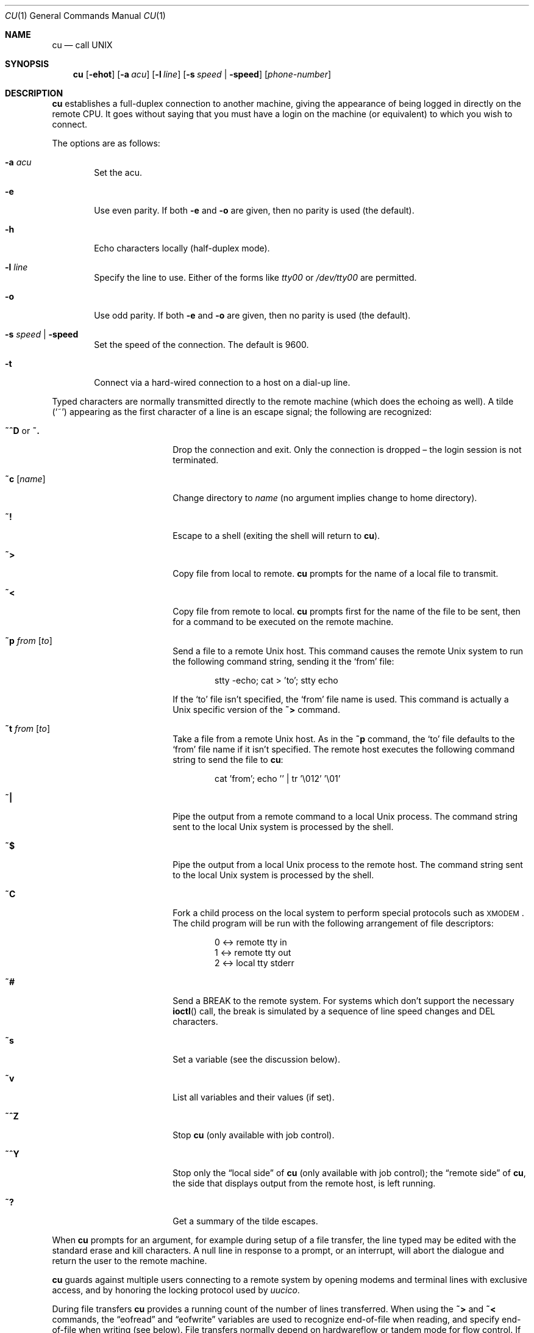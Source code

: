 .\"	$OpenBSD: src/usr.bin/tip/cu.1,v 1.3 2006/06/07 06:35:59 mbalmer Exp $
.\"
.\" Copyright (c) 1980, 1990, 1993
.\"	The Regents of the University of California.  All rights reserved.
.\"
.\" Redistribution and use in source and binary forms, with or without
.\" modification, are permitted provided that the following conditions
.\" are met:
.\" 1. Redistributions of source code must retain the above copyright
.\"    notice, this list of conditions and the following disclaimer.
.\" 2. Redistributions in binary form must reproduce the above copyright
.\"    notice, this list of conditions and the following disclaimer in the
.\"    documentation and/or other materials provided with the distribution.
.\" 3. Neither the name of the University nor the names of its contributors
.\"    may be used to endorse or promote products derived from this software
.\"    without specific prior written permission.
.\"
.\" THIS SOFTWARE IS PROVIDED BY THE REGENTS AND CONTRIBUTORS ``AS IS'' AND
.\" ANY EXPRESS OR IMPLIED WARRANTIES, INCLUDING, BUT NOT LIMITED TO, THE
.\" IMPLIED WARRANTIES OF MERCHANTABILITY AND FITNESS FOR A PARTICULAR PURPOSE
.\" ARE DISCLAIMED.  IN NO EVENT SHALL THE REGENTS OR CONTRIBUTORS BE LIABLE
.\" FOR ANY DIRECT, INDIRECT, INCIDENTAL, SPECIAL, EXEMPLARY, OR CONSEQUENTIAL
.\" DAMAGES (INCLUDING, BUT NOT LIMITED TO, PROCUREMENT OF SUBSTITUTE GOODS
.\" OR SERVICES; LOSS OF USE, DATA, OR PROFITS; OR BUSINESS INTERRUPTION)
.\" HOWEVER CAUSED AND ON ANY THEORY OF LIABILITY, WHETHER IN CONTRACT, STRICT
.\" LIABILITY, OR TORT (INCLUDING NEGLIGENCE OR OTHERWISE) ARISING IN ANY WAY
.\" OUT OF THE USE OF THIS SOFTWARE, EVEN IF ADVISED OF THE POSSIBILITY OF
.\" SUCH DAMAGE.
.\"
.\"	@(#)tip.1	8.4 (Berkeley) 4/18/94
.\"
.Dd September 9, 2001
.Dt CU 1
.Os
.Sh NAME
.Nm cu
.Nd call UNIX
.Sh SYNOPSIS
.Nm
.Op Fl ehot
.Op Fl a Ar acu
.Op Fl l Ar line
.Op Fl s Ar speed \*(Ba Fl speed
.Op Ar phone-number
.Sh DESCRIPTION
.Nm
establishes a full-duplex connection to another machine, giving the
appearance of being logged in directly on the remote CPU.
It goes without saying that you must have a login on the machine (or
equivalent) to which you wish to connect.
.Pp
The options are as follows:
.Bl -tag -width 4n
.It Fl a Ar acu
Set the acu.
.It Fl e
Use even parity.
If both
.Fl e
and
.Fl o
are given, then no parity is used
(the default).
.It Fl h
Echo characters locally (half-duplex mode).
.It Fl l Ar line
Specify the line to use.
Either of the forms like
.Pa tty00
or
.Pa /dev/tty00
are permitted.
.It Fl o
Use odd parity.
If both
.Fl e
and
.Fl o
are given, then no parity is used
(the default).
.It Fl s Ar speed \*(Ba Fl speed
Set the speed of the connection.
The default is 9600.
.It Fl t
Connect via a hard-wired connection to a host on a dial-up line.
.El
.Pp
Typed characters are normally transmitted directly to the remote
machine (which does the echoing as well).
A tilde
.Pq Ql ~
appearing as the first character of a line is an escape signal; the
following are recognized:
.Bl -tag -offset indent -width Fl
.It Ic ~^D No or Ic ~.
Drop the connection and exit.
Only the connection is dropped \(en the login session is not terminated.
.It Ic ~c Op Ar name
Change directory to
.Ar name
(no argument implies change to home directory).
.It Ic ~!
Escape to a shell (exiting the shell will return to
.Nm ) .
.It Ic ~\*(Gt
Copy file from local to remote.
.Nm
prompts for the name of a local file to transmit.
.It Ic ~\*(Lt
Copy file from remote to local.
.Nm
prompts first for the name of the file to be sent, then for a command
to be executed on the remote machine.
.It Ic ~p Ar from Op Ar to
Send a file to a remote
.Ux
host.
This command causes the remote
.Ux
system to run the following command string,
sending it the
.Sq from
file:
.Bd -literal -offset indent
stty -echo; cat \*(Gt 'to'; stty echo
.Ed
.Pp
If the
.Sq to
file isn't specified, the
.Sq from
file name is used.
This command is actually a
.Ux
specific version of the
.Ic ~\*(Gt
command.
.It Ic ~t Ar from Op Ar to
Take a file from a remote
.Ux
host.
As in the
.Ic ~p
command, the
.Sq to
file defaults to the
.Sq from
file name if it isn't specified.
The remote host executes the following command string
to send the file to
.Nm :
.Bd -literal -offset indent
cat 'from'; echo '' | tr '\e012' '\e01'
.Ed
.It Ic ~|
Pipe the output from a remote command to a local
.Ux
process.
The command string sent to the local
.Ux
system is processed by the shell.
.It Ic ~$
Pipe the output from a local
.Ux
process to the remote host.
The command string sent to the local
.Ux
system is processed by the shell.
.It Ic ~C
Fork a child process on the local system to perform special protocols
such as \s-1XMODEM\s+1.
The child program will be run with the following arrangement of
file descriptors:
.Bd -literal -offset indent
0 \*(Lt-\*(Gt remote tty in
1 \*(Lt-\*(Gt remote tty out
2 \*(Lt-\*(Gt local tty stderr
.Ed
.It Ic ~#
Send a
.Dv BREAK
to the remote system.
For systems which don't support the necessary
.Fn ioctl
call, the break is simulated by a sequence of line speed changes and
DEL characters.
.It Ic ~s
Set a variable (see the discussion below).
.It Ic ~v
List all variables and their values (if set).
.It Ic ~^Z
Stop
.Nm
(only available with job control).
.It Ic ~^Y
Stop only the
.Dq local side
of
.Nm
(only available with job control); the
.Dq remote side
of
.Nm ,
the side that displays output from the remote host, is left running.
.It Ic ~?
Get a summary of the tilde escapes.
.El
.Pp
When
.Nm
prompts for an argument, for example during setup of a file transfer,
the line typed may be edited with the standard erase and kill characters.
A null line in response to a prompt, or an interrupt, will abort the
dialogue and return the user to the remote machine.
.Pp
.Nm
guards against multiple users connecting to a remote system by opening
modems and terminal lines with exclusive access, and by honoring the
locking protocol used by
.Xr uucico .
.Pp
During file transfers
.Nm
provides a running count of the number of lines transferred.
When using the
.Ic ~\*(Gt
and
.Ic ~\*(Lt
commands, the
.Dq eofread
and
.Dq eofwrite
variables are used to recognize end-of-file when reading, and specify
end-of-file when writing (see below).
File transfers normally depend on hardwareflow or tandem mode for flow control.
If the remote system does not support hardwareflow or tandem mode,
.Dq echocheck
may be set to indicate
.Nm
should synchronize with the remote system on the echo of each
transmitted character.
.Pp
When
.Nm
must dial a phone number to connect to a system, it will print various
messages indicating its actions.
.Nm
supports a variety of auto-call units and modems with the
.Ar at
capability in system descriptions.
.Pp
Support for Ventel 212+	(ventel), Hayes AT-style (hayes),
USRobotics Courier (courier), Telebit T3000 (t3000) and
Racal-Vadic 831 (vadic) units is enabled by default.
.Pp
Support for Bizcomp 1031[fw] (biz31[fw]), Bizcomp 1022[fw]
(biz22[fw]), DEC DF0[23]-AC (df0[23]), DEC DN-11 (dn11) and
Racal-Vadic 3451 (v3451) units can be added by recompiling
.Nm
with the appropriate defines.
.Pp
Note that if support for both the Racal-Vadic 831 and 3451 is enabled,
they are referred to as the v831 and v3451 respectively.
If only one of the two is supported, it is referred to as vadic.
.Ss VARIABLES
.Nm
maintains a set of variables which control its operation.
Some of these variables are read-only to normal users (root is allowed
to change anything of interest).
Variables may be displayed and set through the
.Sq s
escape.
The syntax for variables is patterned after
.Xr vi 1
and
.Xr Mail 1 .
Supplying
.Dq all
as an argument to the set command displays all variables readable by
the user.
Alternatively, the user may request display of a particular variable
by attaching a
.Ql \&?
to the end.
For example,
.Dq escape?
displays the current escape character.
.Pp
Variables are numeric, string, character, or boolean values.
Boolean variables are set merely by specifying their name; they may be
reset by prepending a
.Ql !\&
to the name.
Other variable types are set by concatenating an
.Ql =
and the value.
The entire assignment must not have any blanks in it.
A single set command may be used to interrogate as well as set a
number of variables.
Certain common variables have abbreviations.
The following is a list of common variables, their abbreviations, and
their default values:
.Bl -tag -width Ar
.It Ar baudrate
(num) The baud rate at which the connection was established;
abbreviated
.Ar ba .
.It Ar beautify
(bool) Discard unprintable characters when a session is being
scripted; abbreviated
.Ar be .
.It Ar dialtimeout
(num) When dialing a phone number, the time (in seconds) to wait for a
connection to be established; abbreviated
.Ar dial .
.It Ar echocheck
(bool) Synchronize with the remote host during file transfer by
waiting for the echo of the last character transmitted; default is
.Ar off .
.It Ar eofread
(str) The set of characters which signify an end-of-transmission
during a
.Ic ~\*(Lt
file transfer command; abbreviated
.Ar eofr .
.It Ar eofwrite
(str) The string sent to indicate end-of-transmission during a
.Ic ~\*(Gt
file transfer command; abbreviated
.Ar eofw .
.It Ar eol
(str) The set of characters which indicate an end-of-line.
.Nm
will recognize escape characters only after an end-of-line.
.It Ar escape
(char) The command prefix (escape) character; abbreviated
.Ar es ;
default value is
.Ql ~ .
.It Ar exceptions
(str) The set of characters which should not be discarded due to the
beautification switch; abbreviated
.Ar ex ;
default value is
.Dq \et\en\ef\eb .
.It Ar force
(char) The character used to force literal data transmission;
abbreviated
.Ar fo ;
default value is
.Ql ^P .
.It Ar framesize
(num) The amount of data (in bytes) to buffer between filesystem
writes when receiving files; abbreviated
.Ar fr .
.It Ar hardwareflow
(bool) Whether hardware flow control (CRTSCTS) is enabled for the
connection; abbreviated
.Ar hf ;
default value is
.Ql off .
.It Ar host
(str) The name of the host to which you are connected; abbreviated
.Ar ho .
.It Ar linedisc
(num) The line discipline to use; abbreviated
.Ar ld .
.It Ar prompt
(char) The character which indicates an end-of-line on the remote
host; abbreviated
.Ar pr ;
default value is
.Ql \en .
This value is used to synchronize during data transfers.
The count of lines transferred during a file transfer command is based
on receipt of this character.
.It Ar raise
(bool) Upper case mapping mode; abbreviated
.Ar ra ;
default value is
.Ar off .
When this mode is enabled, all lowercase letters will be mapped to
uppercase by
.Nm
for transmission to the remote machine.
.It Ar raisechar
(char) The input character used to toggle uppercase mapping mode;
abbreviated
.Ar rc ;
default value is
.Ql ^A .
.It Ar record
(str) The name of the file in which a session script is recorded;
abbreviated
.Ar rec .
.It Ar script
(bool) Session scripting mode; abbreviated
.Ar sc ;
default is
.Ar off .
When
.Ar script
is
.Li true ,
.Nm
will record everything transmitted by the remote machine in the script
record file specified in
.Ar record .
If the
.Ar beautify
switch is on, only printable
.Tn ASCII
characters will be included in the script file (those characters
between 040 and 0177).
The variable
.Ar exceptions
is used to indicate characters which are an exception to the normal
beautification rules.
.It Ar tabexpand
(bool) Expand tabs to spaces during file transfers; abbreviated
.Ar tab ;
default value is
.Ar false .
Each tab is expanded to 8 spaces.
.It Ar tandem
(bool) Use XON/XOFF flow control to throttle data from the remote host;
abbreviated
.Ar ta .
The default value is
.Ar true .
.It Ar verbose
(bool) Verbose mode; abbreviated
.Ar verb ;
default is
.Ar true .
When verbose mode is enabled,
.Nm
prints messages while dialing, shows the current number of lines
transferred during a file transfer operations, and more.
.El
.Sh ENVIRONMENT
.Bl -tag -width Fl
.It Ev HOME
The home directory to use for the
.Ic ~c
command.
.It Ev SHELL
The name of the shell to use for the
.Ic ~!\&
command; default value is
.Dq /bin/sh .
.El
.Sh FILES
.Bl -tag -width "/var/spool/lock/LCK..*" -compact
.It Pa /var/log/aculog
line access log
.It Pa /var/spool/lock/LCK..*
lock file to avoid conflicts with
.Xr uucp
.El
.Sh SEE ALSO
.Xr tip 1
.Sh HISTORY
The
.Nm
command appeared in
.Bx 4.2 .
.Sh BUGS
The full set of variables is undocumented and should, probably, be
pared down.
